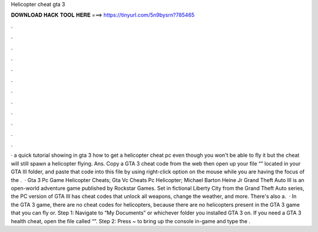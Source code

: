 Helicopter cheat gta 3

𝐃𝐎𝐖𝐍𝐋𝐎𝐀𝐃 𝐇𝐀𝐂𝐊 𝐓𝐎𝐎𝐋 𝐇𝐄𝐑𝐄 ===> https://tinyurl.com/5n9bysrn?785465

.

.

.

.

.

.

.

.

.

.

.

.

· a quick tutorial showing in gta 3 how to get a helicopter cheat pc even though you won't be able to fly it but the cheat will still spawn a helicopter flying. Ans. Copy a GTA 3 cheat code from the web then open up your file “” located in your GTA III folder, and paste that code into this file by using right-click option on the mouse while you are having the focus of the .  · Gta 3 Pc Game Helicopter Cheats; Gta Vc Cheats Pc Helicopter; Michael Barton Heine Jr Grand Theft Auto III is an open-world adventure game published by Rockstar Games. Set in fictional Liberty City from the Grand Theft Auto series, the PC version of GTA III has cheat codes that unlock all weapons, change the weather, and more. There's also a.  · In the GTA 3 game, there are no cheat codes for helicopters, because there are no helicopters present in the GTA 3 game that you can fly or. Step 1: Navigate to “My Documents” or whichever folder you installed GTA 3 on. If you need a GTA 3 health cheat, open the file called “”. Step 2: Press ~ to bring up the console in-game and type the .